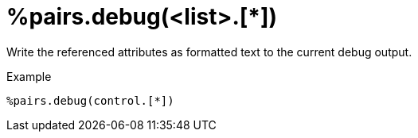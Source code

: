 = %pairs.debug(<list>.[*])

Write the referenced attributes as formatted text to the current debug
output.

.Example

[source,unlang]
----
%pairs.debug(control.[*])
----

// Copyright (C) 2025 Network RADIUS SAS.  Licenced under CC-by-NC 4.0.
// This documentation was developed by Network RADIUS SAS.

